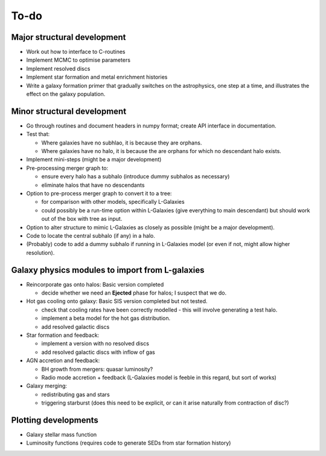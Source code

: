 To-do
=====

Major structural development
----------------------------

* Work out how to interface to C-routines
* Implement MCMC to optimise parameters
* Implement resolved discs
* Implement star formation and metal enrichment histories
* Write a galaxy formation primer that gradually switches on the astrophysics, one step at a time, and illustrates the effect on the galaxy population.

Minor structural development
----------------------------

* Go through routines and document headers in numpy format; create API interface in documentation.

* Test that:
  
  - Where galaxies have no subhlao, it is because they are orphans.
  - Where galaxies have no halo, it is because the are orphans for which no descendant halo exists.

* Implement mini-steps (might be a major development)

* Pre-processing merger graph to:
  
  - ensure every halo has a subhalo (introduce dummy subhalos as necessary)
  - eliminate halos that have no descendants

* Option to pre-process merger graph to convert it to a tree:
  
  - for comparison with other models, specifically L-Galaxies
  - could possibly be a run-time option within L-Galaxies (give everything to main descendant) but should work out of the box with tree as input.
  
* Option to alter structure to mimic L-Galaxies as closely as possible (might be a major development).

* Code to locate the central subhalo (if any) in a halo.

* (Probably) code to add a dummy subhalo if running in L-Galaxies model (or even if not, might allow higher resolution).

Galaxy physics modules to import from L-galaxies
------------------------------------------------

* Reincorporate gas onto halos:
  Basic version completed
  
  - decide whether we need an **Ejected** phase for halos; I suspect that we do.

* Hot gas cooling onto galaxy:
  Basic SIS version completed but not tested.
  
  - check that cooling rates have been correctly modelled - this will involve generating a test halo.
  - implement a beta model for the hot gas distribution.
  - add resolved galactic discs
  
* Star formation and feedback:
  
  - implement a version with no resolved discs
  - add resolved galactic discs with inflow of gas

* AGN accretion and feedback:
  
  - BH growth from mergers: quasar luminosity?
  - Radio mode accretion + feedback (L-Galaxies model is feeble in this regard, but sort of works)
  
* Galaxy merging:
  
  - redistributing gas and stars
  - triggering starburst (does this need to be explicit, or can it arise naturally from contraction of disc?)

Plotting developments
---------------------

* Galaxy stellar mass function
* Luminosity functions (requires code to generate SEDs from star formation history)
